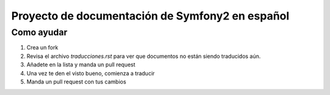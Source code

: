 Proyecto de documentación de Symfony2 en español
=====================================

Como ayudar
-----------

1. Crea un fork
2. Revisa el archivo `traducciones.rst` para ver que documentos no están siendo
   traducidos aún.
3. Añadete en la lista y manda un pull request
4. Una vez te den el visto bueno, comienza a traducir
5. Manda un pull request con tus cambios


